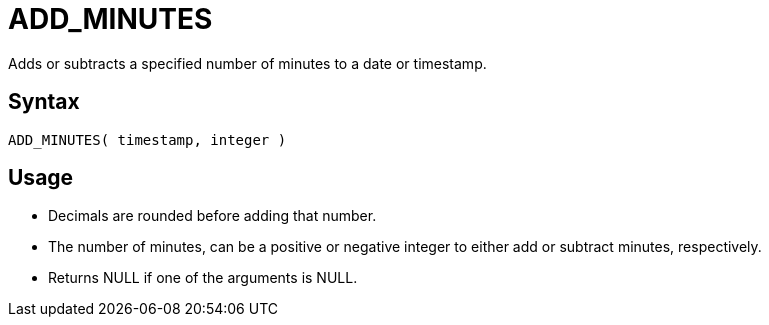 ////
Licensed to the Apache Software Foundation (ASF) under one
or more contributor license agreements.  See the NOTICE file
distributed with this work for additional information
regarding copyright ownership.  The ASF licenses this file
to you under the Apache License, Version 2.0 (the
"License"); you may not use this file except in compliance
with the License.  You may obtain a copy of the License at
  http://www.apache.org/licenses/LICENSE-2.0
Unless required by applicable law or agreed to in writing,
software distributed under the License is distributed on an
"AS IS" BASIS, WITHOUT WARRANTIES OR CONDITIONS OF ANY
KIND, either express or implied.  See the License for the
specific language governing permissions and limitations
under the License.
////
= ADD_MINUTES

Adds or subtracts a specified number of minutes to a date or timestamp.
		
== Syntax
----
ADD_MINUTES( timestamp, integer )
----

== Usage

* Decimals are rounded before adding that number.
* The number of minutes, can be a positive or negative integer to either add or subtract minutes, respectively.
* Returns NULL if one of the arguments is NULL.